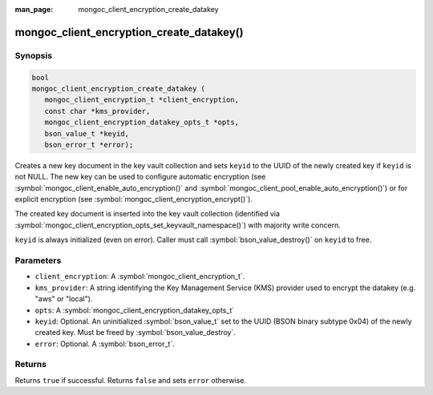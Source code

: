 :man_page: mongoc_client_encryption_create_datakey

mongoc_client_encryption_create_datakey()
=========================================

Synopsis
--------

.. code-block:: c

   bool
   mongoc_client_encryption_create_datakey (
      mongoc_client_encryption_t *client_encryption,
      const char *kms_provider,
      mongoc_client_encryption_datakey_opts_t *opts,
      bson_value_t *keyid,
      bson_error_t *error);

Creates a new key document in the key vault collection and sets ``keyid`` to the UUID of the newly created key if ``keyid`` is not NULL. The new key can be used to configure automatic encryption (see :symbol:`mongoc_client_enable_auto_encryption()` and :symbol:`mongoc_client_pool_enable_auto_encryption()`) or for explicit encryption (see :symbol:`mongoc_client_encryption_encrypt()`).

The created key document is inserted into the key vault collection (identified via :symbol:`mongoc_client_encryption_opts_set_keyvault_namespace()`) with majority write concern.

``keyid`` is always initialized (even on error). Caller must call :symbol:`bson_value_destroy()` on ``keyid`` to free.

Parameters
----------

* ``client_encryption``: A :symbol:`mongoc_client_encryption_t`.
* ``kms_provider``: A string identifying the Key Management Service (KMS) provider used to encrypt the datakey (e.g. "aws" or "local").
* ``opts``: A :symbol:`mongoc_client_encryption_datakey_opts_t`
* ``keyid``: Optional. An uninitialized :symbol:`bson_value_t` set to the UUID (BSON binary subtype 0x04) of the newly created key. Must be freed by :symbol:`bson_value_destroy`.
* ``error``: Optional. A :symbol:`bson_error_t`.

Returns
-------

Returns ``true`` if successful. Returns ``false`` and sets ``error`` otherwise.

.. seealso::

  | :symbol:`mongoc_client_encryption_datakey_opts_t`
